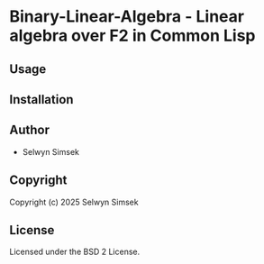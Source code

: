 * Binary-Linear-Algebra  - Linear algebra over F2 in Common Lisp

** Usage

** Installation

** Author

+ Selwyn Simsek

** Copyright

Copyright (c) 2025 Selwyn Simsek

** License

Licensed under the BSD 2 License.

